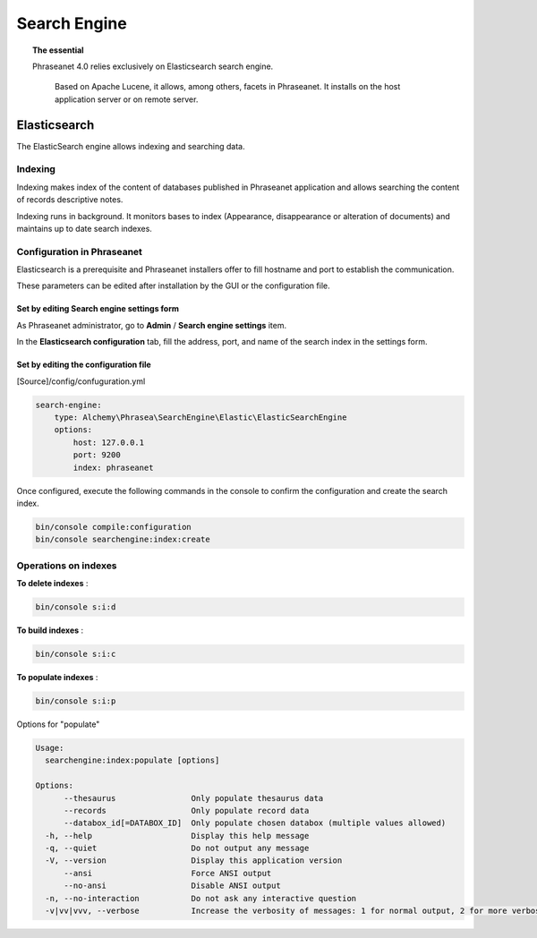 Search Engine
=============

.. topic:: The essential

    Phraseanet 4.0 relies exclusively on Elasticsearch search engine.

     Based on Apache Lucene, it allows, among others, facets in Phraseanet.
     It installs on the host application server or on remote server.

.. _Elasticsearch:

Elasticsearch
-------------

The ElasticSearch engine allows indexing and searching data.

Indexing
********

Indexing makes index of the content of databases published in Phraseanet
application and allows searching the content of records descriptive notes.

Indexing runs in background. It monitors bases to index
(Appearance, disappearance or alteration of documents) and maintains up to date
search indexes.

Configuration in Phraseanet
***************************

Elasticsearch is a prerequisite and Phraseanet installers offer
to fill hostname and port to establish the communication.

These parameters can be edited after installation by the GUI or the
configuration file.

Set by editing Search engine settings form
^^^^^^^^^^^^^^^^^^^^^^^^^^^^^^^^^^^^^^^^^^

As Phraseanet administrator, go to **Admin** / **Search engine settings** item.

In the **Elasticsearch configuration** tab, fill the address, port, and name of
the search index in the settings form.

Set by editing the configuration file
^^^^^^^^^^^^^^^^^^^^^^^^^^^^^^^^^^^^^

[Source]/config/confuguration.yml

.. code-block:: none

    search-engine:
        type: Alchemy\Phrasea\SearchEngine\Elastic\ElasticSearchEngine
        options:
            host: 127.0.0.1
            port: 9200
            index: phraseanet

Once configured, execute the following commands in the console
to confirm the configuration and create the search index.

.. code-block:: none

    bin/console compile:configuration
    bin/console searchengine:index:create

.. _Operations-on-indexes:

Operations on indexes
*********************

**To delete indexes** :

.. code-block:: none

    bin/console s:i:d


**To build indexes** :

.. code-block:: none

    bin/console s:i:c


**To populate indexes** :

.. code-block:: none

    bin/console s:i:p

Options for "populate"

.. code-block:: none

    Usage:
      searchengine:index:populate [options]

    Options:
          --thesaurus                Only populate thesaurus data
          --records                  Only populate record data
          --databox_id[=DATABOX_ID]  Only populate chosen databox (multiple values allowed)
      -h, --help                     Display this help message
      -q, --quiet                    Do not output any message
      -V, --version                  Display this application version
          --ansi                     Force ANSI output
          --no-ansi                  Disable ANSI output
      -n, --no-interaction           Do not ask any interactive question
      -v|vv|vvv, --verbose           Increase the verbosity of messages: 1 for normal output, 2 for more verbose output and 3 for debug

